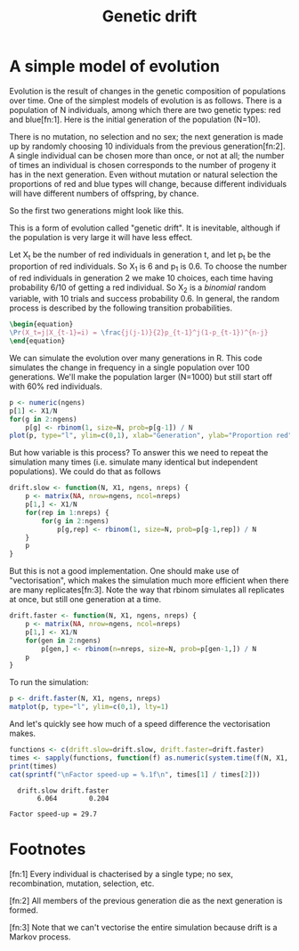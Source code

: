 #+title: Genetic drift
#+seq_todo: TODO | DONE
#+property: cache yes

* A simple model of evolution
  Evolution is the result of changes in the genetic composition of
  populations over time. One of the simplest models of evolution is as
  follows. There is a population of N individuals, among which there
  are two genetic types: red and blue[fn:1]. Here is the initial
  generation of the population (N=10).

#+begin_src ditaa :file drift-1-gen.png :cmdline -r :exports none :cache no
                  /----+ /----+ /----+ /----+ /----+ /----+ /----+ /----+ /----+ /----+
  Generation 1    |cRED| |cBLU| |cBLU| |cBLU| |cRED| |cRED| |cBLU| |cRED| |cRED| |cRED|
                  |    | |    | |    | |    | |    | |    | |    | |    | |    | |    |
                  +----/ +----/ +----/ +----/ +----/ +----/ +----/ +----/ +----/ +----/  
#+end_src

#+results:
[[file:drift-1-gen.png]]

  There is no mutation, no selection and no sex; the next generation
  is made up by randomly choosing 10 individuals from the previous
  generation[fn:2]. A single individual can be chosen more than once,
  or not at all; the number of times an individual is chosen
  corresponds to the number of progeny it has in the next
  generation. Even without mutation or natural selection the
  proportions of red and blue types will change, because different
  individuals will have different numbers of offspring, by chance.

  So the first two generations might look like this.

#+begin_src ditaa :file drift-2-gen.png :cmdline -r :exports none :cache no
                  /----+ /----+ /----+ /----+ /----+ /----+ /----+ /----+ /----+ /----+
  Generation 1    |cRED| |cBLU| |cBLU| |cBLU| |cRED| |cRED| |cBLU| |cRED| |cRED| |cRED|              
                  |    | |    | |    | |    | |    | |    | |    | |    | |    | |    |
                  +----/ +----/ +----/ +----/ +----/ +----/ +----/ +----/ +----/ +----/ 
                  /----+ /----+ /----+ /----+ /----+ /----+ /----+ /----+ /----+ /----+
  Generation 2    |cBLU| |cBLU| |cRED| |cRED| |cRED| |cBLU| |cRED| |cRED| |cBLU| |cBLU|              
                  |    | |    | |    | |    | |    | |    | |    | |    | |    | |    |
                  +----/ +----/ +----/ +----/ +----/ +----/ +----/ +----/ +----/ +----/ 
#+end_src

#+results:
[[file:drift-2-gen.png]]


  This is a form of evolution called "genetic drift". It is inevitable,
  although if the population is very large it will have less effect.

  Let X_t be the number of red individuals in generation t, and let p_t
  be the proportion of red individuals. So X_1 is 6 and p_1 is 0.6. To
  choose the number of red individuals in generation 2 we make 10
  choices, each time having probability 6/10 of getting a red
  individual. So X_2 is a /binomial/ random variable, with 10 trials and
  success probability 0.6. In general, the random process is described
  by the following transition probabilities.

#+begin_src latex :file transprob.png
  \begin{equation}
  \Pr(X_t=j|X_{t-1}=i) = \frac{j(j-1)}{2}p_{t-1}^j(1-p_{t-1})^{n-j}
  \end{equation}
#+end_src

#+results[5e734e949ab7f51a02cd95c39a10d231237deb46]:
  [[file:transprob.png]]

  We can simulate the evolution over many generations in R. This code
  simulates the change in frequency in a single population over 100
  generations. We'll make the population larger (N=1000) but still
  start off with 60% red individuals.

#+source: simpledrift(N=1000, X1=600, ngens=100)
#+begin_src R :file simpledrift.png :exports code
  p <- numeric(ngens)
  p[1] <- X1/N
  for(g in 2:ngens)
      p[g] <- rbinom(1, size=N, prob=p[g-1]) / N
  plot(p, type="l", ylim=c(0,1), xlab="Generation", ylab="Proportion red")
#+end_src

#+results[03beb832ebe2136388baae04b9f9e699af5d0426]: simpledrift
[[file:simpledrift.png]]

  But how variable is this process? To answer this we need to repeat
  the simulation many times (i.e. simulate many identical but
  independent populations). We could do that as follows

#+begin_src R :session t
  drift.slow <- function(N, X1, ngens, nreps) {
      p <- matrix(NA, nrow=ngens, ncol=nreps)
      p[1,] <- X1/N
      for(rep in 1:nreps) {
          for(g in 2:ngens)
              p[g,rep] <- rbinom(1, size=N, prob=p[g-1,rep]) / N
      }
      p
  }
#+end_src

  But this is not a good implementation. One should make use of
  "vectorisation", which makes the simulation much more efficient when
  there are many replicates[fn:3]. Note the way that rbinom simulates
  all replicates at once, but still one generation at a time.

#+begin_src R :session t
  drift.faster <- function(N, X1, ngens, nreps) {
      p <- matrix(NA, nrow=ngens, ncol=nreps)
      p[1,] <- X1/N
      for(gen in 2:ngens)
          p[gen,] <- rbinom(n=nreps, size=N, prob=p[gen-1,]) / N
      p
  }
#+end_src

  To run the simulation:

#+source: drift(N=1000, X1=600, nreps=10, ngens=100)
#+begin_src R :session t :file repdrift.png :exports code
  p <- drift.faster(N, X1, ngens, nreps)
  matplot(p, type="l", ylim=c(0,1), lty=1)
#+end_src

#+results[685ae7b4150a9413db180d2917384052ec288ab5]: drift
[[file:repdrift.png]]
  And let's quickly see how much of a speed difference the vectorisation
  makes.

#+source: compare-times(N=1000, X1=600, nreps=1000, ngens=100)
#+begin_src R :session t :colnames t :results output
  functions <- c(drift.slow=drift.slow, drift.faster=drift.faster)
  times <- sapply(functions, function(f) as.numeric(system.time(f(N, X1, ngens, nreps))[1]))
  print(times)
  cat(sprintf("\nFactor speed-up = %.1f\n", times[1] / times[2]))
#+end_src

#+results[ba4b29e0bf6cc6da506361b76253285f7eab31a9]: compare-times
  :   drift.slow drift.faster 
  :        6.064        0.204
  : 
  : Factor speed-up = 29.7

* Footnotes

  [fn:1] Every individual is chacterised by a single type; no sex,
  recombination, mutation, selection, etc.

  [fn:2] All members of the previous generation die as the next
  generation is formed.

  [fn:3] Note that we can't vectorise the entire simulation because
  drift is a Markov process.

* Config 							   :noexport:
#+options: author:nil date:nil num:nil toc:nil
#+latex_header: \usepackage{amsmath}
#+latex_header: \usepackage[left=2cm,top=2cm,right=3cm,head=2cm,foot=2cm]{geometry}
#+latex_header: \newcommand{\Pr}{\text{Pr}}
#+latex_header: \newcommand{\pipe}{\arrowvert}

# Local Variables:
# org-export-latex-image-default-option: "width=30em"
# End:
* Tasks								   :noexport:
*** TODO How do we put titles on figures?
*** TODO Connect daughters to parents with lines

